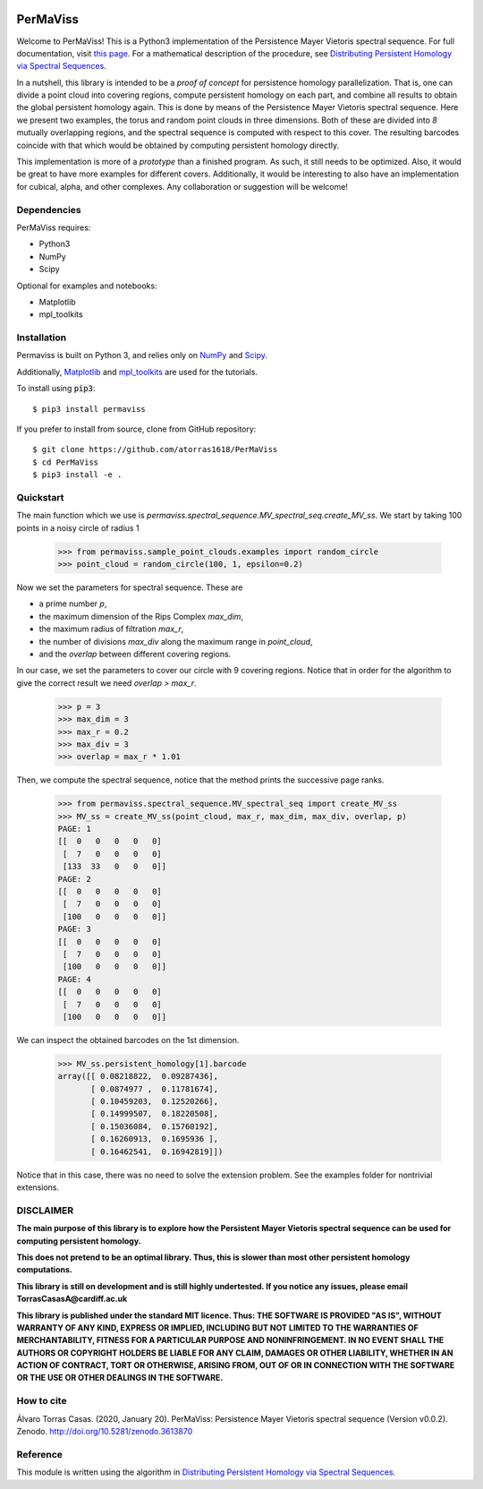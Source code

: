 
.. image:: https://github.com/atorras1618/permaviss/workflows/CI/CD/badge.svg
   :target: https://github.com/atorras1618/PerMaViss/actions?query=workflow%3ACI%2FCD+branch%3Amaster

.. image:: https://readthedocs.org/projects/permaviss/badge/?version=latest
   :target: https://permaviss.readthedocs.io/en/latest/?badge=latest
   :alt: Documentation Status

.. image:: https://travis-ci.org/atorras1618/PerMaViss.svg?branch=master
    :target: https://travis-ci.org/atorras1618/PerMaViss

.. image:: https://coveralls.io/repos/github/atorras1618/PerMaViss/badge.svg?branch=master
   :target: https://coveralls.io/github/atorras1618/PerMaViss?branch=master

.. image:: https://zenodo.org/badge/222728935.svg
   :target: https://zenodo.org/badge/latestdoi/222728935

PerMaViss
*********

Welcome to PerMaViss! This is a Python3 implementation of the Persistence Mayer Vietoris spectral sequence.
For full documentation, visit `this page <https://permaviss.readthedocs.io/en/latest/?badge=latest>`_.
For a mathematical description of the procedure, see `Distributing Persistent Homology via Spectral Sequences <https://arxiv.org/abs/1907.05228>`_.

In a nutshell, this library is intended to be a `proof of concept` for persistence homology parallelization. That is, one can divide a point cloud into covering regions, compute persistent homology on each part, and combine all results to obtain the global persistent homology again. This is done by means of the Persistence Mayer Vietoris spectral sequence. Here we present two examples, the torus and random point clouds in three dimensions. Both of these are divided into `8` mutually overlapping regions, and the spectral sequence is computed with respect to this cover. The resulting barcodes coincide with that which would be obtained by computing persistent homology directly.

This implementation is more of a `prototype` than a finished program. As such, it still needs to be optimized. Also, it would be great to have more examples for different covers. Additionally, it would be interesting to also have an implementation for cubical, alpha, and other complexes. Any collaboration or suggestion will be welcome!


.. image:: docs/examples/TorusExtension.png
   :width: 700
   :align: center

.. image:: docs/examples/torusRep0.png
  :width: 250

.. image:: docs/examples/torusRep1.png
  :width: 250

.. image:: docs/examples/torusRep2.png
  :width: 250

.. image:: docs/examples/torusRep3.png
  :width: 250

.. image:: docs/examples/torusRep4.png
  :width: 250



Dependencies
============

PerMaViss requires:

- Python3
- NumPy
- Scipy

Optional for examples and notebooks:

- Matplotlib
- mpl_toolkits


Installation
============

Permaviss is built on Python 3, and relies only on `NumPy <http://www.numpy.org/>`_  and `Scipy <https://www.scipy.org/>`_.

Additionally, `Matplotlib <https://matplotlib.org/>`_ and `mpl_toolkits <https://matplotlib.org/mpl_toolkits/>`_ are used for the tutorials.

To install using :code:`pip3`::

    $ pip3 install permaviss

If you prefer to install from source, clone from GitHub repository::

    $ git clone https://github.com/atorras1618/PerMaViss
    $ cd PerMaViss
    $ pip3 install -e .

Quickstart
==========

The main function which we use is `permaviss.spectral_sequence.MV_spectral_seq.create_MV_ss`.
We start by taking 100 points in a noisy circle of radius 1

    >>> from permaviss.sample_point_clouds.examples import random_circle
    >>> point_cloud = random_circle(100, 1, epsilon=0.2)

Now we set the parameters for spectral sequence. These are

- a prime number `p`,

- the maximum dimension of the Rips Complex `max_dim`,

- the maximum radius of filtration `max_r`,

- the number of divisions `max_div` along the maximum range in `point_cloud`,

- and the `overlap` between different covering regions.

In our case, we set the parameters to cover our circle with 9 covering regions.
Notice that  in order for the algorithm to give the correct result we need `overlap > max_r`.

    >>> p = 3
    >>> max_dim = 3
    >>> max_r = 0.2
    >>> max_div = 3
    >>> overlap = max_r * 1.01

Then, we compute the spectral sequence, notice that the method prints the successive page ranks.

    >>> from permaviss.spectral_sequence.MV_spectral_seq import create_MV_ss
    >>> MV_ss = create_MV_ss(point_cloud, max_r, max_dim, max_div, overlap, p)
    PAGE: 1
    [[  0   0   0   0   0]
     [  7   0   0   0   0]
     [133  33   0   0   0]]
    PAGE: 2
    [[  0   0   0   0   0]
     [  7   0   0   0   0]
     [100   0   0   0   0]]
    PAGE: 3
    [[  0   0   0   0   0]
     [  7   0   0   0   0]
     [100   0   0   0   0]]
    PAGE: 4
    [[  0   0   0   0   0]
     [  7   0   0   0   0]
     [100   0   0   0   0]]

We can inspect the obtained barcodes on the 1st dimension.

    >>> MV_ss.persistent_homology[1].barcode
    array([[ 0.08218822,  0.09287436],
           [ 0.0874977 ,  0.11781674],
           [ 0.10459203,  0.12520266],
           [ 0.14999507,  0.18220508],
           [ 0.15036084,  0.15760192],
           [ 0.16260913,  0.1695936 ],
           [ 0.16462541,  0.16942819]])

Notice that in this case, there was no need to solve the extension problem. See the examples folder for nontrivial extensions.


DISCLAIMER
==========

**The main purpose of this library is to explore how the Persistent Mayer Vietoris spectral sequence can be used for computing persistent homology.**

**This does not pretend to be an optimal library. Thus, this is slower than most other persistent homology computations.**

**This library is still on development and is still highly undertested. If you notice any issues, please email
TorrasCasasA@cardiff.ac.uk**

**This library is published under the standard MIT licence. Thus:
THE SOFTWARE IS PROVIDED "AS IS", WITHOUT WARRANTY OF ANY KIND, EXPRESS OR
IMPLIED, INCLUDING BUT NOT LIMITED TO THE WARRANTIES OF MERCHANTABILITY,
FITNESS FOR A PARTICULAR PURPOSE AND NONINFRINGEMENT. IN NO EVENT SHALL THE
AUTHORS OR COPYRIGHT HOLDERS BE LIABLE FOR ANY CLAIM, DAMAGES OR OTHER
LIABILITY, WHETHER IN AN ACTION OF CONTRACT, TORT OR OTHERWISE, ARISING FROM,
OUT OF OR IN CONNECTION WITH THE SOFTWARE OR THE USE OR OTHER DEALINGS IN THE
SOFTWARE.**

How to cite
===========

Álvaro Torras Casas. (2020, January 20). PerMaViss: Persistence Mayer Vietoris spectral sequence (Version v0.0.2). Zenodo. http://doi.org/10.5281/zenodo.3613870

Reference
=========

This module is written using the algorithm in `Distributing Persistent Homology via Spectral Sequences <https://arxiv.org/abs/1907.05228>`_.
